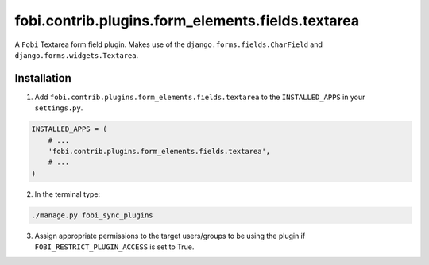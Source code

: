 fobi.contrib.plugins.form_elements.fields.textarea
==================================================
A ``Fobi`` Textarea form field plugin. Makes use of the
``django.forms.fields.CharField`` and ``django.forms.widgets.Textarea``.

Installation
------------
1. Add ``fobi.contrib.plugins.form_elements.fields.textarea`` to the
   ``INSTALLED_APPS`` in your ``settings.py``.

.. code-block:: python

    INSTALLED_APPS = (
        # ...
        'fobi.contrib.plugins.form_elements.fields.textarea',
        # ...
    )

2. In the terminal type:

.. code-block:: sh

    ./manage.py fobi_sync_plugins

3. Assign appropriate permissions to the target users/groups to be using
   the plugin if ``FOBI_RESTRICT_PLUGIN_ACCESS`` is set to True.
